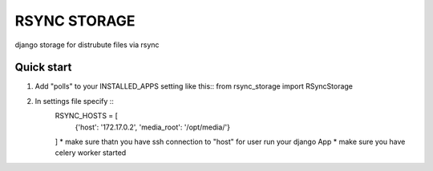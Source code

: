 =====
RSYNC STORAGE
=====

django storage for distrubute files  via rsync

Quick start
-----------

1. Add "polls" to your INSTALLED_APPS setting like this::
   from rsync_storage import RSyncStorage


2. In settings file specify ::
    RSYNC_HOSTS = [
       {'host': '172.17.0.2', 'media_root': '/opt/media/'}
    ]
    * make sure thatn you have ssh connection to "host" for user run your django App
    * make sure you have celery worker started

